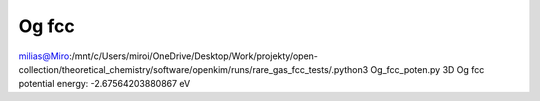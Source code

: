 Og fcc
======

milias@Miro:/mnt/c/Users/miroi/OneDrive/Desktop/Work/projekty/open-collection/theoretical_chemistry/software/openkim/runs/rare_gas_fcc_tests/.python3 Og_fcc_poten.py
3D Og fcc potential energy: -2.67564203880867 eV
